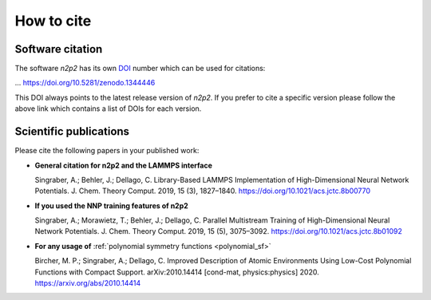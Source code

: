 .. _how_to_cite:

How to cite
===========

Software citation
-----------------

The software *n2p2* has its own `DOI <http://doi.org>`__ number which can be used for citations:

|badge| ... `<https://doi.org/10.5281/zenodo.1344446>`__

This DOI always points to the latest release version of *n2p2*. If you prefer to
cite a specific version please follow the above link which contains a list of
DOIs for each version.

Scientific publications
-----------------------

Please cite the following papers in your published work:

*  **General citation for n2p2 and the LAMMPS interface**

   Singraber, A.; Behler, J.; Dellago, C. Library-Based LAMMPS Implementation of
   High-Dimensional Neural Network Potentials. J. Chem. Theory Comput. 2019, 15
   (3), 1827–1840. `<https://doi.org/10.1021/acs.jctc.8b00770>`__

*  **If you used the NNP training features of n2p2**

   Singraber, A.; Morawietz, T.; Behler, J.; Dellago, C. Parallel Multistream
   Training of High-Dimensional Neural Network Potentials. J. Chem. Theory
   Comput. 2019, 15 (5), 3075–3092.
   `<https://doi.org/10.1021/acs.jctc.8b01092>`__

*  **For any usage of** :ref:`polynomial symmetry functions <polynomial_sf>`

   Bircher, M. P.; Singraber, A.; Dellago, C. Improved Description of Atomic
   Environments Using Low-Cost Polynomial Functions with Compact Support.
   arXiv:2010.14414 [cond-mat, physics:physics] 2020.
   `<https://arxiv.org/abs/2010.14414>`__

.. |badge| image:: https://zenodo.org/badge/142296892.svg
   :target: https://zenodo.org/badge/latestdoi/142296892
   :alt: 10.5281/zenodo.1344446
